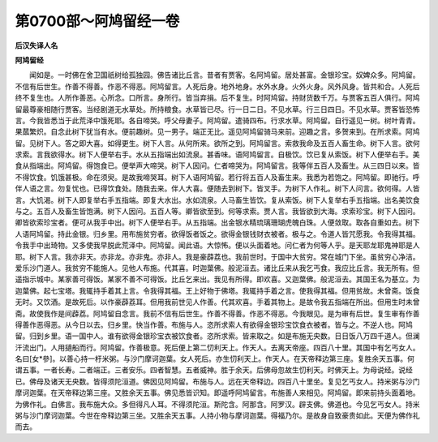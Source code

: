 第0700部～阿鸠留经一卷
==========================

**后汉失译人名**

**阿鸠留经**


　　闻如是。一时佛在舍卫国祇树给孤独园。佛告诸比丘言。昔者有贾客。名阿鸠留。居处甚富。金银珍宝。奴婢众多。阿鸠留。不信有后世生。作善不得善。作恶不得恶。阿鸠留言。人死后身。地外地身。水外水身。火外火身。风外风身。皆共和合。人死后终不复生也。人所作善恶。心所念。口所言。身所行。皆当弃捐。后不复生。时阿鸠留。持财货数千万。与贾客五百人俱行。阿鸠留最尊豪相随行贾客。当经剧道无水草处。所持粮食。水草皆已尽。行一日二日。不见水草。行三日四日。不见水草。贾客皆恐怖言。今我皆悉当于此荒泽中饿死耶。各自啼哭。呼父母妻子。阿鸠留。遣骑四布。行求水草。阿鸠留。自行遥见一树。树叶青青。果蓏繁炽。自念此树下犹当有水。便前趣树。见一男子。端正无比。遥见阿鸠留骑马来前。迎趣之言。多贺来到。在所求索。阿鸠留。见树下人。答之即大喜。如得更生。树下人言。从何所来。欲所之到。阿鸠留言。索救我命及五百人畜生命。树下人言。欲何求索。言我欲得水。树下人便举右手。水从五指端出如流泉。甚香味。语阿鸠留言。自极饮。饮已复从索饭。树下人便举右手。美食从指端出。阿鸠留。得饱食已。便举声大啼哭。树下人因问。仁者啼哭为。阿鸠留言。我等伴五百人及畜生。从三四日以来。皆不得饮食。饥饿甚极。命在须臾。是故我啼哭耳。树下人语阿鸠留。若行将五百人及畜生来。我悉为若饱之。阿鸠留。即驰行。呼伴人语之言。勿复忧也。已得饮食处。随我去来。伴人大喜。便随去到树下。皆叉手。为树下人作礼。树下人问言。欲何得。人皆言。大饥渴。树下人即复举右手五指端。即复大水出。水如流泉。人马畜生皆饮。复从索饭。树下人复举右手五指端。出名美饮食与之。五百人及畜生皆饱满。树下人因问。五百人等。卿皆欲至到。何等求索。贾人言。我皆欲到大海。求索珍宝。树下人因问。卿皆欲索珍宝者。便可从我手中出。树下人便举右手。从五指端。出金银水精琉璃珊瑚虎魄白珠。人便敛取。取各自重如去。树下人语阿鸠留。持此金银。归乡里。用布施贫穷者。欲得饭者饭之。欲得金银钱财衣被者。极与之。令道人皆咒愿我。令我得其福。令我手中出琦物。又多使我早脱此荒泽中。阿鸠留。闻此语。大惊怖。便以头面着地。问仁者为何等人乎。是天耶龙耶鬼神耶是人耶。树下人言。我亦非天。亦非龙。亦非鬼。亦非人。我是豪薜荔也。我前世时。于国中大贫穷。常在城门下坐。虽贫穷心净洁。爱乐沙门道人。我贫穷不能施人。见他人布施。代其喜。时迦葉佛。般泥洹去。诸比丘来从我乞丐食。我应比丘言。我无所有。但遥指示城中。某家善可得饭。某家不善不可得饭。比丘乞来出。我见有所得。即欢喜。又迦葉佛。般泥洹去。其国王名为基立。为迦葉佛。起七宝塔。我辄持手着其上言。令我得其福。王上好物于佛塔。我辄持手着之言。使我得其福。但用贫故。未曾斋。饭食无时。又饮酒。是故死后。以作豪薜荔耳。但用我前世见人作善。代其欢喜。手着其物上。是故令我五指端在所出。但用生时未曾斋。故使我作是间薜荔。阿鸠留自念言。我前不信有后世生。作善不得善。作恶不得恶。今我眼见。是为审有后世。复生审有作善得善作恶得恶。从今日以去。归乡里。快当作善。布施与人。恣所求索人有欲得金银珍宝饮食衣被者。皆与之。不逆人也。阿鸠留。归到乡里。语一国中人。谁有欲得金银珍宝衣被饮食者。恣所求索。皆来取之。如是布施无央数。日日饭八万四千道人。但澜汗流出门。人用擿船而行。阿鸠留。作善极意。死后便上第二忉利天上。作天人。去离天帝座。四百八十里。其国中有乞丐女人。名曰[女*參]。以善心持一杅米粥。与沙门摩诃迦葉。女人死后。亦生忉利天上。作天人。在天帝释边第三座。复胜余天五事。何谓五事。一者长寿。二者端正。三者安乐。四者智慧。五者威神。胜于余天。后佛母忽故生忉利天。时佛天上。为母说经。说经已。佛母及诸天无央数。皆得须陀洹道。佛因见阿鸠留。布施与人。远在天帝释边。四百八十里坐。复见乞丐女人。持米粥与沙门摩诃迦葉。在天帝释边第三座。又胜余天五事。佛见悉皆识知。即遥呼阿鸠留言。布施善人来相见。阿鸠留。即来前持头面着地。为佛作礼。白佛言。我布施大众。多但得凡人耳。不得须陀洹。斯陀含。阿那含。阿罗汉。辟支佛。佛道也。今见乞丐女人。持米粥与沙门摩诃迦葉。今世在帝释边第三坐。又胜余天五事。人持小物与摩诃迦葉。得福乃尔。是故身自致豪贵如此。天便为佛作礼而去。
